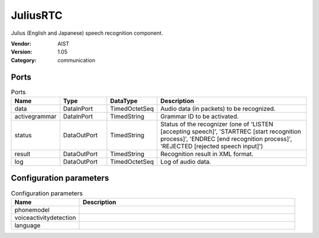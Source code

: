 JuliusRTC
=========
Julius (English and Japanese) speech recognition component.

:Vendor: AIST
:Version: 1.05
:Category: communication

Ports
-----
.. csv-table:: Ports
   :header: "Name", "Type", "DataType", "Description"
   :widths: 8, 8, 8, 26
   
   "data", "DataInPort", "TimedOctetSeq", "Audio data (in packets) to be recognized."
   "activegrammar", "DataInPort", "TimedString", "Grammar ID to be activated."
   "status", "DataOutPort", "TimedString", "Status of the recognizer (one of 'LISTEN [accepting speech]', 'STARTREC [start recognition process]', 'ENDREC [end recognition process]', 'REJECTED [rejected speech input]')"
   "result", "DataOutPort", "TimedString", "Recognition result in XML format."
   "log", "DataOutPort", "TimedOctetSeq", "Log of audio data."

.. digraph:: comp

   rankdir=LR;
   JuliusRTC [shape=Mrecord, label="JuliusRTC"];
   data [shape=plaintext, label="data"];
   data -> JuliusRTC;
   activegrammar [shape=plaintext, label="activegrammar"];
   activegrammar -> JuliusRTC;
   status [shape=plaintext, label="status"];
   JuliusRTC -> status;
   result [shape=plaintext, label="result"];
   JuliusRTC -> result;
   log [shape=plaintext, label="log"];
   JuliusRTC -> log;

Configuration parameters
------------------------
.. csv-table:: Configuration parameters
   :header: "Name", "Description"
   :widths: 12, 38
   
   "phonemodel", ""
   "voiceactivitydetection", ""
   "language", ""

